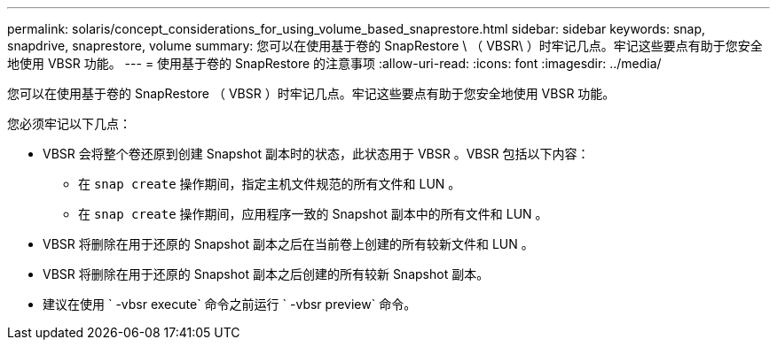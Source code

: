 ---
permalink: solaris/concept_considerations_for_using_volume_based_snaprestore.html 
sidebar: sidebar 
keywords: snap, snapdrive, snaprestore, volume 
summary: 您可以在使用基于卷的 SnapRestore \ （ VBSR\ ）时牢记几点。牢记这些要点有助于您安全地使用 VBSR 功能。 
---
= 使用基于卷的 SnapRestore 的注意事项
:allow-uri-read: 
:icons: font
:imagesdir: ../media/


[role="lead"]
您可以在使用基于卷的 SnapRestore （ VBSR ）时牢记几点。牢记这些要点有助于您安全地使用 VBSR 功能。

您必须牢记以下几点：

* VBSR 会将整个卷还原到创建 Snapshot 副本时的状态，此状态用于 VBSR 。VBSR 包括以下内容：
+
** 在 `snap create` 操作期间，指定主机文件规范的所有文件和 LUN 。
** 在 `snap create` 操作期间，应用程序一致的 Snapshot 副本中的所有文件和 LUN 。


* VBSR 将删除在用于还原的 Snapshot 副本之后在当前卷上创建的所有较新文件和 LUN 。
* VBSR 将删除在用于还原的 Snapshot 副本之后创建的所有较新 Snapshot 副本。
* 建议在使用 ` -vbsr execute` 命令之前运行 ` -vbsr preview` 命令。

